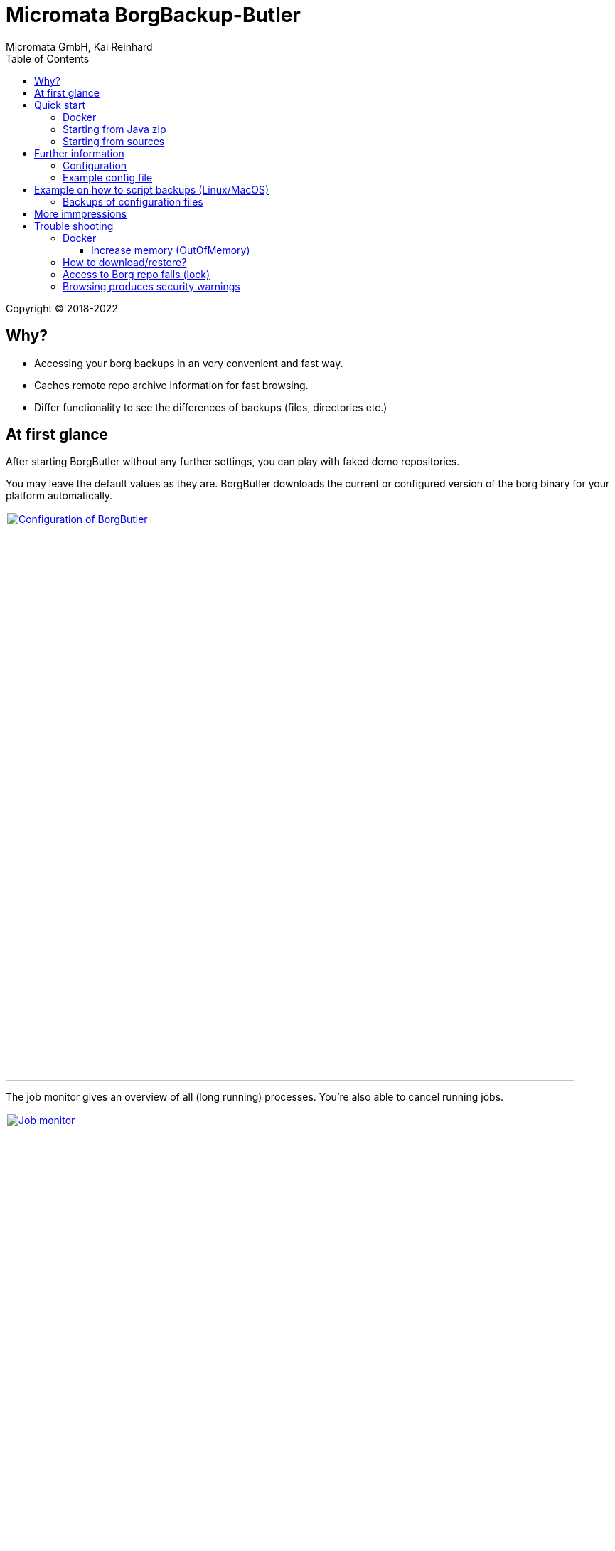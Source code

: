 = Micromata BorgBackup-Butler
Micromata GmbH, Kai Reinhard
:toc:
:toclevels: 4

Copyright (C) 2018-2022

ifdef::env-github,env-browser[:outfilesuffix: .adoc]

== Why?

* Accessing your borg backups in an very convenient and fast way.
* Caches remote repo archive information for fast browsing.
* Differ functionality to see the differences of backups (files, directories etc.)

== At first glance

After starting BorgButler without any further settings, you can play with faked demo repositories.

[#img-configuration]
You may leave the default values as they are. BorgButler downloads the current or configured version of the borg binary for
your platform automatically.
[link=doc/images/screen-configuration.png]
image::doc/images/screen-configuration.png[Configuration of BorgButler,800]

[#img-jobmonitor]
The job monitor gives an overview of all (long running) processes. You're also able to cancel running jobs.
[link=doc/images/screen-jobmonitor.png]
image::doc/images/screen-jobmonitor.png[Job monitor,800]

[#img-repositories]
Borgbutler may manage multiple repositories.
[link=doc/images/screen-repositories.png]
image::doc/images/screen-repositories.png[Multiple repositories,800]

[#img-repository-config]
Configuration of a repo used by BorgButler.
[link=doc/images/screen-repository-config.png]
image::doc/images/screen-repository-config.png[Configuration of a repo,800]

[#img-repository-archives]
Overview of available archives in your BorgBackup repo.
[link=doc/images/screen-repository-archives.png]
image::doc/images/screen-repository-archives.png[Archives of a repo,800]

[#img-archive-filelist]
The content of an archive (browseable as tree, searchable). You are also able to compare to archives and see the difference
with a view clicks. You may download single files as well as whole directories.
[link=doc/images/screen-archive-filelist.png]
image::doc/images/screen-archive-filelist.png[Repo info,800]

[#img-archive-differences]
You may compare two archives within some clicks and see the differences (files, file properties such as size, dates or change modes).
[link=doc/images/screen-archive-differences.png]
image::doc/images/screen-archive-differences.png[Repo info,800]

== Quick start
=== Docker

BorgButler working directory `$HOME/BorgButler` is assumed, but you may define any other.

1. Create your local BorgButler directory: `mkdir $HOME/BorgButler` (for config, caches, backups and restoring of backuped files and directories)
2. `docker run -v $HOME/BorgButler:/BorgButler -v  $HOME/.ssh:/home/borgbutler/.ssh:ro -p 127.0.0.1:9042:9042 --name borgbutler kreinhard/borgbutler` (exporting of `.ssh` is useful for ssh remotes, otherwise skip this setting.)
3. Stopping: simly click `CTRL-C`.
4. Restart: `docker start`
5. Stop: `docker stop`

Enjoy BorgButler by opening your browser: http://localhost:9042

You may refer the log file through the web browser or in `${BorgButlerHome}/borgbutler.log`.

For new versions of BorgButler or for changing the running options of your BorgButler container, simply delete the BorgButler docker container by `docker rm borgbutler` and call `docker run` again.

=== Starting from Java zip
You'll need OpenJDK 9+.

1. Download BorgButler from https://sourceforge.net/projects/borgbutler/files/latest/download
2. Unzip `borgbutler-server/build/distributions/borgbutler-server-<version>.zip`
3. Run `bin/borgbutler-server` or `bin/borgbutler-server.bat`.

As BorgButler default home directory, `${HOME}/.borgbutler` is used.

=== Starting from sources
You'll need OpenJDK 9+ as well as gradle.

1. `gradle clean distZip`
2. Unzip `borgbutler-server/build/distributions/borgbutler-server-<version>.zip`
3. Run `bin/borgbutler-server` or `bin/borgbutler-server.bat`.

Enjoy BorgButler by opening your browser: http://localhost:9042

== Further information

=== Configuration
=== Example config file
You can configure it through the webapp or directly (`borgbutler.config`):

[source,yaml]
----
borgCommand: "${BorgButlerHome}/bin/borg-macosx64-1.1.9"
maxArchiveContentCacheCapacityMb: 200
repoConfigs:
- displayName: "ACME - Backup server 1"
  repo: "ssh://backupserver.acme.com:23/./backups/backup-server1"
  rsh: "ssh -i /BorgButler/.ssh/acme_rsa"
  passwordCommand: "security find-generic-password -a $USER -s borg-passphrase -w"
  id: "8af6c559b07d598af6c559b07d598af6c559b07d598af6c559b07d598af6c559"
- displayName: "ACME - Backup server 2"
  repo: "ssh://backupserver.acme.com:23/./backups/backup-server2"
  rsh: "ssh -i /BorgButler/.ssh/acme_rsa"
  passwordCommand: "security find-generic-password -a $USER -s borg-passphrase -w"
  id: "ae00099254dc44ae00099254dc44ae00099254dc44ae00099254dc44ae000992"
- displayName: "Debian - Backup server 1"
  repo: "ssh://kai@debian.acme.priv/opt/borg-backups/backup-server1"
  rsh: ""
  passwordCommand: "security find-generic-password -a $USER -s borg-passphrase -w"
  id: "not_yet_loaded_1"
port: 9042
showDemoRepos: false
----

== Example on how to script backups (Linux/MacOS)
Here: link:doc/ExampleBorgConfig{outfilesuffix}[Installation]


=== Backups of configuration files

You may configure and initialize your repositories by the BorgButler app. The config file is generated by BorgButler. Before
saving a new configuration BorgButler stores a copy of the current configuration in the backup dir: `${BorgButlerHome}/backup/`.


== More immpressions

See some more screens to get an first overview of the functionality of BorgButler.

[#img-repository-info]
Information about your repo.
[link=doc/images/screen-repository-info.png]
image::doc/images/screen-repository-info.png[Repo info,800]

[#img-logviewer]
There is a log file available as well as an log viewer including search functionality.
[link=doc/images/screen-logviewer.png]
image::doc/images/screen-logviewer.png[Log viewer of BorgButler,800]


== Trouble shooting
=== Docker
==== Increase memory (OutOfMemory)
Edit `${BorgButlerHome}/environment.sh` and restart your docker container (since version 0.6).

[source,bash]
----
#!/bin/bash

export JAVA_OPTS=-DXmx4g
----

If your docker container crashes on heavy usage of large borg archives, check the memory settings of your docker installation.

=== How to download/restore?
You may restore files or while directories by simply clicking the download icon. If you run BorgButler on localhost as Java process (not docker), after restoring single
files or directories your system's file browser is opened.

You will find all the restored files in the `restore` subdirectory of your BorgButler home directory.

=== Access to Borg repo fails (lock)
BorgButler tries to run only one job per repo at the same time. If your log file shows error on `Failed to create/acquire the lock ... lock.exclusive (timeout)` simply restart BorgButler.


=== Browsing produces security warnings
Due to security reasons, BorgButler is only available by the localhost's web browser. For docker
installations the clients of the private net `172.17.0.*` are allowed.
For enabling other client ip's, you may use option `-DallowedClientIps=192.168.78.` (docker: `docker run -e JAVA_OPTS="-DallowedClientIps=192.168.78.;192.168.79.5" -v ...` if your really now what you're doing!!! There is now https available at default!!!
